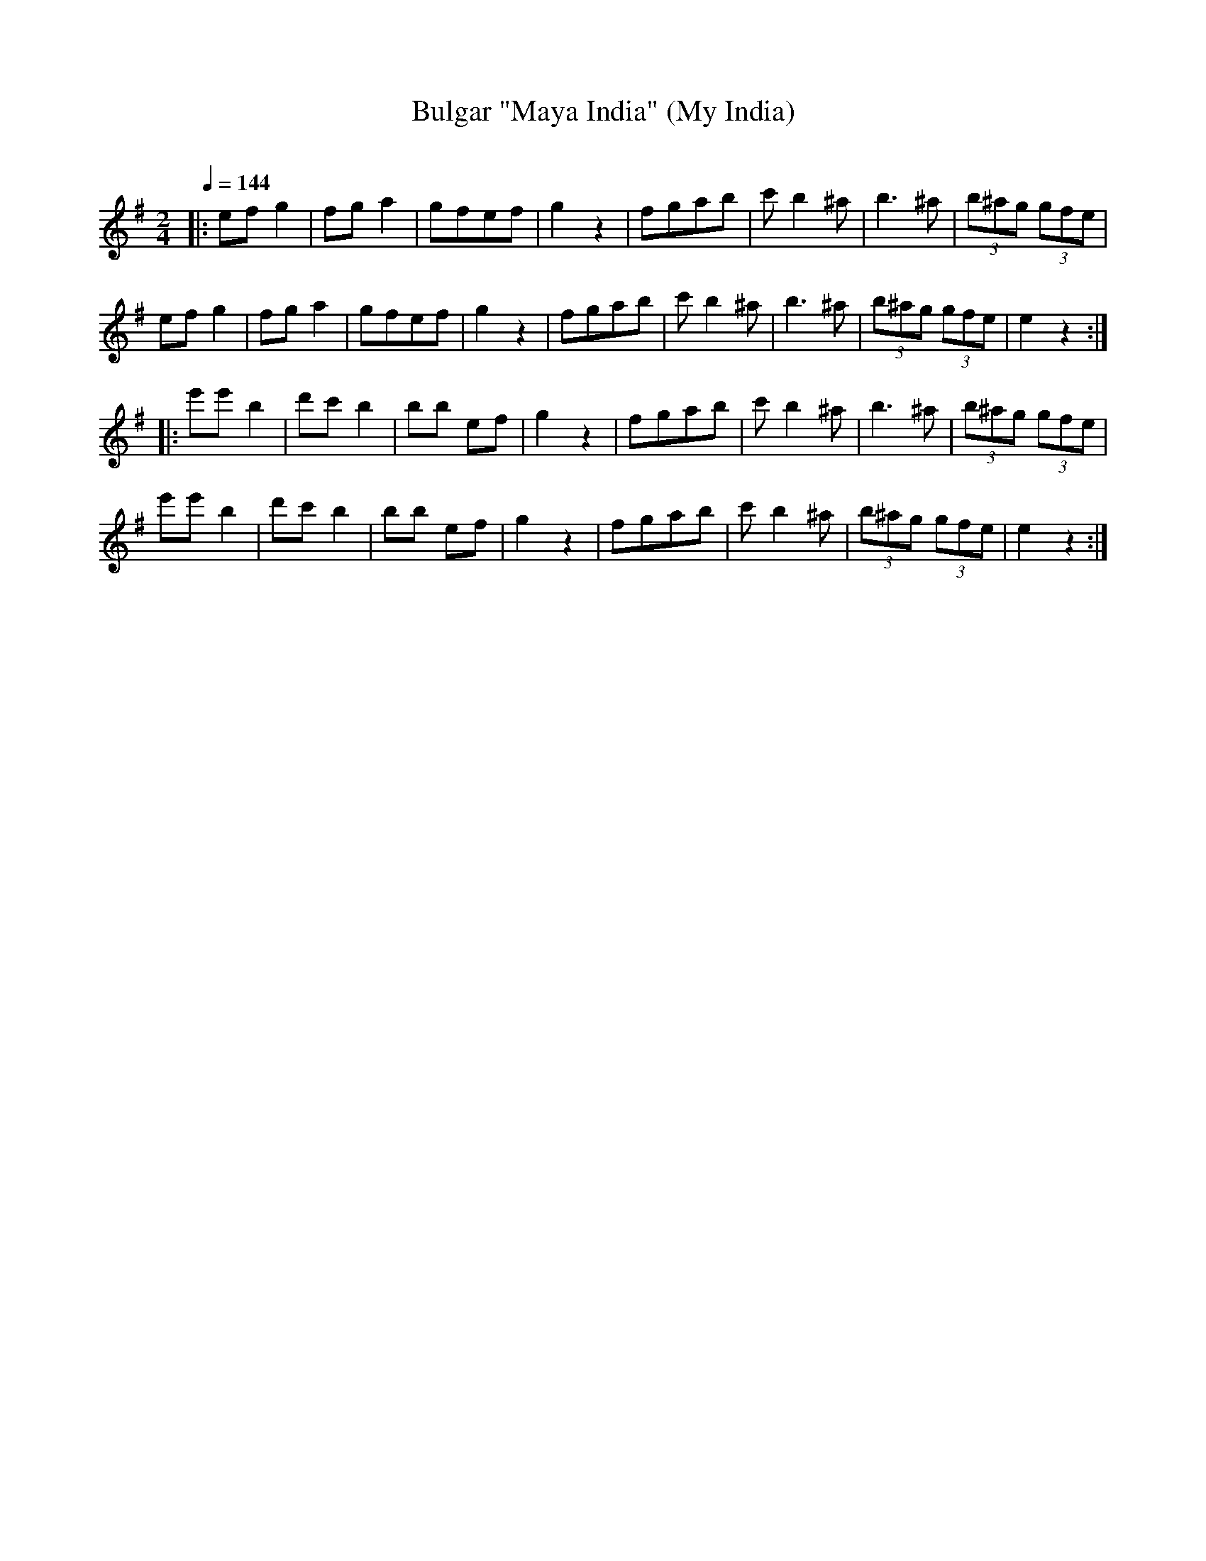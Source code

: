 X: 327
T: Bulgar "Maya India" (My India)
R: bulgar
O:
Q: 1/4=144
B: German Goldenshteyn "Shpilt klezmorimlach klingen zoln di gesalach" New York 2003 v.3 #27
Z: 2012 John Chambers <jc:trillian.mit.edu>
M: 2/4
L: 1/8
K: Em
|:\
ef g2 | fg a2 | gfef | g2z2 |\
fgab | c'b2^a | b3^a | (3b^ag (3gfe |
ef g2 | fg a2 | gfef | g2z2 |\
fgab | c'b2^a | b3^a | (3b^ag (3gfe | e2z2 :|
|:\
e'e'b2 | d'c'b2 | bb ef | g2z2 |\
fgab | c'b2^a | b3^a | (3b^ag (3gfe |
e'e'b2 | d'c'b2 | bb ef | g2z2 |\
fgab | c'b2^a | (3b^ag (3gfe | e2z2 :|
